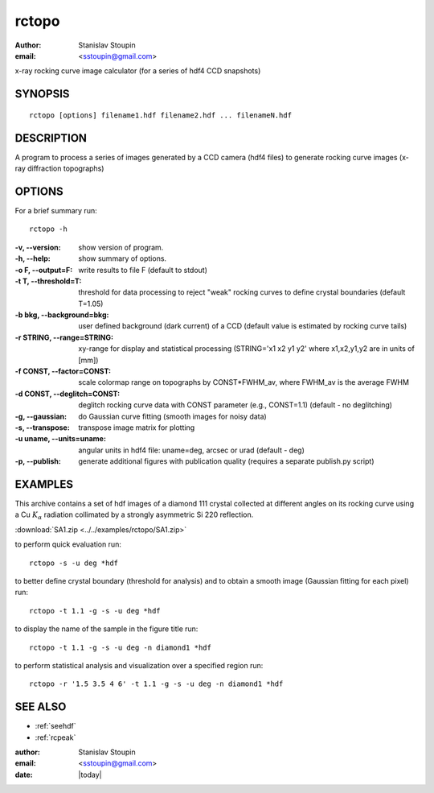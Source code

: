 
.. _rctopo:

************
rctopo
************

:author: Stanislav Stoupin
:email:  <sstoupin@gmail.com>

x-ray rocking curve image calculator (for a series of hdf4 CCD snapshots)

SYNOPSIS
============

::

       rctopo [options] filename1.hdf filename2.hdf ... filenameN.hdf

DESCRIPTION
============

A program to process a series of images generated by a CCD camera (hdf4 files) to
generate rocking curve images (x-ray diffraction topographs)

OPTIONS
============

For a brief summary run::

    rctopo -h

:-v, --version:
       show version of program.

:-h, --help:
       show summary of options.

:-o F, --output=F:
       write results to file F (default to stdout)

:-t T, --threshold=T:
       threshold for data processing to reject "weak" rocking curves to define
       crystal boundaries (default T=1.05)

:-b bkg, --background=bkg:
       user defined background (dark current) of a CCD (default value is estimated
       by rocking curve tails)

:-r STRING, --range=STRING:
       xy-range  for display and statistical processing (STRING='x1 x2 y1 y2' where x1,x2,y1,y2 are in units of
       [mm])

:-f CONST, --factor=CONST:
       scale colormap range on topographs by CONST*FWHM_av, where FWHM_av is the average FWHM

:-d CONST, --deglitch=CONST:
       deglitch rocking curve data with CONST parameter (e.g., CONST=1.1) (default - no deglitching)

:-g, --gaussian:
       do Gaussian curve fitting (smooth images for noisy data)

:-s, --transpose:
       transpose image matrix for plotting

:-u uname, --units=uname:
       angular units in hdf4 file: uname=deg, arcsec or urad (default - deg)

:-p, --publish:
       generate additional figures with publication quality (requires a separate publish.py script)

EXAMPLES
===========

This archive contains a set of hdf images of a diamond 111 crystal collected at 
different angles on its rocking curve using a Cu :math:`K_{\alpha}` radiation collimated by a 
strongly asymmetric Si 220 reflection. 

:download:`SA1.zip <../../examples/rctopo/SA1.zip>`

to perform quick evaluation run::

    rctopo -s -u deg *hdf

.. figure:: ../../examples/snapshots/rctopo00.png
	    :alt: diamond SA1 	    	    

to better define crystal boundary (threshold for analysis) and to obtain a smooth image (Gaussian fitting for each pixel) run::

    rctopo -t 1.1 -g -s -u deg *hdf

.. figure:: ../../examples/snapshots/rctopo0.png
	    :alt: diamond SA1 fitting/threshold

to display the name of the sample in the figure title run::

    rctopo -t 1.1 -g -s -u deg -n diamond1 *hdf

.. figure:: ../../examples/snapshots/rctopo1.png
	    :alt: diamond SA1 name	    	    

to perform statistical analysis and visualization over a specified region run::

    rctopo -r '1.5 3.5 4 6' -t 1.1 -g -s -u deg -n diamond1 *hdf

.. figure:: ../../examples/snapshots/rctopo2.png
	    :alt: diamond SA1 working region	    	    


SEE ALSO
============

* :ref:`seehdf`
* :ref:`rcpeak`

:author: Stanislav Stoupin
:email:  <sstoupin@gmail.com>
:date: |today|
